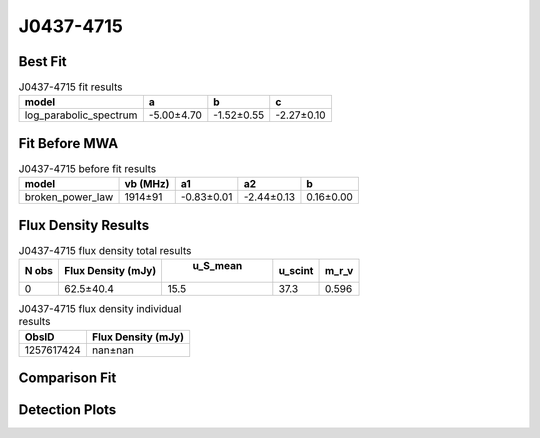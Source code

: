 J0437-4715
==========

Best Fit
--------
.. image:: best_fits/J0437-4715_log_parabolic_spectrum_fit.png
  :width: 800

.. csv-table:: J0437-4715 fit results
   :header: "model","a","b","c"

   "log_parabolic_spectrum","-5.00±4.70","-1.52±0.55","-2.27±0.10"

Fit Before MWA
--------------
.. image:: before_mwa/J0437-4715_broken_power_law_fit.png
  :width: 800

.. csv-table:: J0437-4715 before fit results
   :header: "model","vb (MHz)","a1","a2","b"

   "broken_power_law","1914±91","-0.83±0.01","-2.44±0.13","0.16±0.00"


Flux Density Results
--------------------
.. csv-table:: J0437-4715 flux density total results
   :header: "N obs", "Flux Density (mJy)", " u_S_mean", "u_scint", "m_r_v"

   "0",  "62.5±40.4", "15.5", "37.3", "0.596"

.. csv-table:: J0437-4715 flux density individual results
   :header: "ObsID", "Flux Density (mJy)"

    "1257617424", "nan±nan"

Comparison Fit
--------------
.. image:: comparison_fits/J0437-4715_comparison_fit.png
  :width: 800

Detection Plots
---------------
